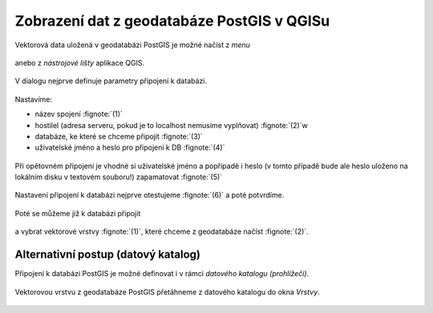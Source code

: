 Zobrazení dat z geodatabáze PostGIS v QGISu
===========================================

Vektorová data uložená v geodatabázi PostGIS je možné načíst z *menu*

.. figure:: qgis-add-pg-vector-menu.png
           :width: 300px

anebo z *nástrojové lišty* aplikace QGIS.

.. figure:: qgis-add-pg-vector-toolbar.png
           :width: 200px

V dialogu nejprve definuje parametry připojení k databázi.

.. figure:: qgis-postgis-new.png
           :width: 600px

Nastavíme:

* název spojení :fignote:`(1)`
* hostilel (adresa serveru, pokud je to localhost nemusíme vyplňovat) :fignote:`(2)`w
* databáze, ke které se chceme připojit :fignote:`(3)`
* uživatelské jméno a heslo pro připojení k DB :fignote:`(4)`

.. figure:: qgis-postgis-new-settings.png
           :width: 400px

Při opětovném připojení je vhodné si uživatelské jméno a popřípadě i
heslo (v tomto případě bude ale heslo uloženo na lokálním disku v
textovém souboru!) zapamatovat :fignote:`(5)`

.. figure:: qgis-pg-conn-warning.png

Nastavení připojení k databázi nejprve otestujeme :fignote:`(6)` a
poté potvrdíme.

.. figure:: qgis-pg-conn-test.png
            :width: 300px

Poté se můžeme již k databázi připojit

.. figure:: qgis-postgis-connect.png
           :width: 600px

a vybrat vektorové vrstvy :fignote:`(1)`, které chceme z geodatabáze
načíst :fignote:`(2)`.

.. figure:: qgis-postgis-layers.png
           :width: 700px

Alternativní postup (datový katalog)
^^^^^^^^^^^^^^^^^^^^^^^^^^^^^^^^^^^^

Připojení k databázi PostGIS je možné definovat i v rámci *datového
katalogu (prohlížeči)*.

.. figure:: qgis-catalog-new.png
            :width: 300px

.. figure:: qgis-postgis-new-settings.png
           :width: 400px

Vektorovou vrstvu z geodatabáze PostGIS přetáhneme z datového katalogu
do okna *Vrstvy*.

.. figure:: qgis-catalog-layer.png
           :width: 700px
